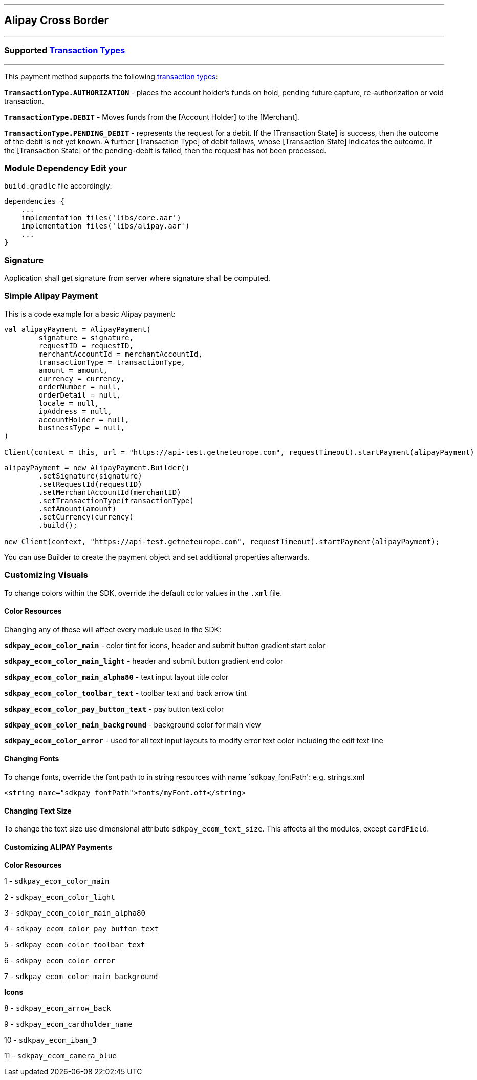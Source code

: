 [#MobilePaymentSDK_Android_Alipay]
---
== *Alipay Cross Border*
---
=== Supported https://docs.getneteurope.com/AppendixB.html[Transaction Types]
---
This payment method supports the following
https://docs.getneteurope.com/AppendixB.html[transaction
types]:

*`TransactionType.AUTHORIZATION`* - places the account holder’s funds on hold, pending future capture, re-authorization or void transaction.

*`TransactionType.DEBIT`* - Moves funds from the [Account Holder] to the [Merchant].

*`TransactionType.PENDING_DEBIT`* - represents the request for a debit. If the [Transaction State] is success, then the outcome of the debit is not yet known. A further [Transaction Type] of debit follows, whose [Transaction State] indicates the outcome. If the [Transaction State] of the pending-debit is failed, then the request has not been processed.

=== Module Dependency Edit your
`build.gradle` file accordingly:

[source,java]
---- 
dependencies {
    ...
    implementation files('libs/core.aar')
    implementation files('libs/alipay.aar')
    ...
}
----

=== Signature

Application shall get signature from server where signature shall be
computed.

=== Simple Alipay Payment

This is a code example for a basic Alipay payment:

[source,kotlin]
----
val alipayPayment = AlipayPayment(
        signature = signature,
        requestID = requestID,
        merchantAccountId = merchantAccountId,
        transactionType = transactionType,
        amount = amount,
        currency = currency,
        orderNumber = null,
        orderDetail = null,
        locale = null,
        ipAddress = null,
        accountHolder = null,
        businessType = null,
)
 
Client(context = this, url = "https://api-test.getneteurope.com", requestTimeout).startPayment(alipayPayment)
----

[source,java]
----
alipayPayment = new AlipayPayment.Builder()
        .setSignature(signature)
        .setRequestId(requestID)
        .setMerchantAccountId(merchantID)
        .setTransactionType(transactionType)
        .setAmount(amount)
        .setCurrency(currency)
        .build();
 
new Client(context, "https://api-test.getneteurope.com", requestTimeout).startPayment(alipayPayment);
----

You can use Builder to create the payment object and set additional
properties afterwards.

=== Customizing Visuals

To change colors within the SDK, override the default color values in
the `.xml` file.

==== Color Resources

Changing any of these will affect every module used in the SDK:

*`sdkpay_ecom_color_main`* - color tint for icons, header and submit button
gradient start color

*`sdkpay_ecom_color_main_light`* - header and submit button gradient end
color

*`sdkpay_ecom_color_main_alpha80`* - text input layout title color

*`sdkpay_ecom_color_toolbar_text`* - toolbar text and back arrow tint

*`sdkpay_ecom_color_pay_button_text`* - pay button text color

*`sdkpay_ecom_color_main_background`* - background color for main view

*`sdkpay_ecom_color_error`* - used for all text input layouts to modify
error text color including the edit text line

==== Changing Fonts

To change fonts, override the font path to in string resources with name
`sdkpay_fontPath': e.g. strings.xml

[source,xml]
----
<string name="sdkpay_fontPath">fonts/myFont.otf</string>
----

==== Changing Text Size

To change the text size use dimensional attribute `sdkpay_ecom_text_size`.
This affects all the modules, except `cardField`.

==== Customizing ALIPAY Payments

*Color Resources*

1 - `sdkpay_ecom_color_main`

2 - `sdkpay_ecom_color_light`

3 - `sdkpay_ecom_color_main_alpha80`

4 - `sdkpay_ecom_color_pay_button_text`

5 - `sdkpay_ecom_color_toolbar_text`

6 - `sdkpay_ecom_color_error`

7 - `sdkpay_ecom_color_main_background`

*Icons*

8 - `sdkpay_ecom_arrow_back`

9 - `sdkpay_ecom_cardholder_name`

10 - `sdkpay_ecom_iban_3`

11 - `sdkpay_ecom_camera_blue`
